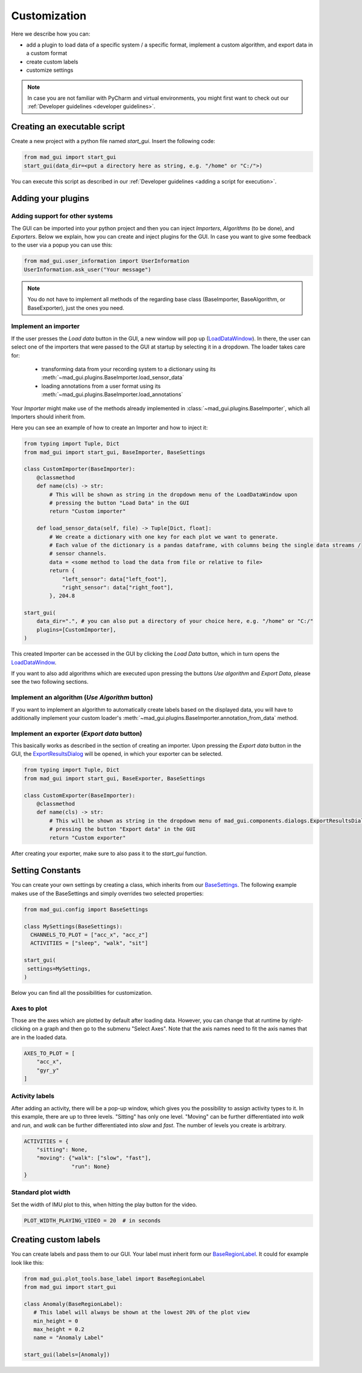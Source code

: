 .. _customization:

*************
Customization
*************

Here we describe how you can:

- add a plugin to load data of a specific system / a specific format, implement a custom algorithm, and export data in a custom format
- create custom labels
- customize settings

.. note::
   In case you are not familiar with PyCharm and virtual environments, you might first want to check out our
   :ref:`Developer guidelines <developer guidelines>`.

Creating an executable script
#############################
Create a new project with a python file named `start_gui`.
Insert the following code:

.. code-block:: python

    from mad_gui import start_gui
    start_gui(data_dir=<put a directory here as string, e.g. "/home" or "C:/">)

You can execute this script as described in our :ref:`Developer guidelines <adding a script for execution>`.

.. _other systems:

Adding your plugins
###################

Adding support for other systems
********************************

The GUI can be imported into your python project and then you can inject `Importers`, `Algorithms` (to be done), and
`Exporters`.
Below we explain, how you can create and inject plugins for the GUI.
In case you want to give some feedback to the user via a popup you can use this:

.. code-block:: python

   from mad_gui.user_information import UserInformation
   UserInformation.ask_user("Your message")

.. note::
   You do not have to implement all methods of the regarding base class (BaseImporter, BaseAlgorithm, or BaseExporter),
   just the ones you need.

Implement an importer
*********************
If the user presses the `Load data` button in the GUI, a new window will pop up (`LoadDataWindow <https://github.com/mad-lab-fau/mad-gui/blob/main/mad_gui/components/dialogs/plugin_selection/load_data_dialog.py#L28>`_).
In there, the user can select one of the importers that were passed to the GUI at startup by selecting it in a dropdown.
The loader takes care for:

   * transforming data from your recording system to a dictionary using its :meth:`~mad_gui.plugins.BaseImporter.load_sensor_data`
   * loading annotations from a user format using its :meth:`~mad_gui.plugins.BaseImporter.load_annotations`

Your `Importer` might make use of the methods already implemented in :class:`~mad_gui.plugins.BaseImporter`, which all Importers should inherit
from.

Here you can see an example of how to create an Importer and how to inject it:

.. code-block:: python

    from typing import Tuple, Dict
    from mad_gui import start_gui, BaseImporter, BaseSettings

    class CustomImporter(BaseImporter):
        @classmethod
        def name(cls) -> str:
            # This will be shown as string in the dropdown menu of the LoadDataWindow upon
            # pressing the button "Load Data" in the GUI
            return "Custom importer"

        def load_sensor_data(self, file) -> Tuple[Dict, float]:
            # We create a dictionary with one key for each plot we want to generate.
            # Each value of the dictionary is a pandas dataframe, with columns being the single data streams /
            # sensor channels.
            data = <some method to load the data from file or relative to file>
            return {
                "left_sensor": data["left_foot"],
                "right_sensor": data["right_foot"],
            }, 204.8

    start_gui(
        data_dir=".", # you can also put a directory of your choice here, e.g. "/home" or "C:/"
        plugins=[CustomImporter],
    )

This created Importer can be accessed in the GUI by clicking the `Load Data` button, which in turn opens the
`LoadDataWindow <https://github.com/mad-lab-fau/mad-gui/blob/main/mad_gui/components/dialogs/plugin_selection/load_data_dialog.py#L28>`_.

If you want to also add algorithms which are executed upon pressing the buttons `Use algorithm` and `Export Data`,
please see the two following sections.

Implement an algorithm (`Use Algorithm` button)
***********************************************
If you want to implement an algorithm to automatically create labels based on the displayed data,
you will have to additionally implement your custom loader's :meth:`~mad_gui.plugins.BaseImporter.annotation_from_data`
method.

Implement an exporter (`Export data` button)
********************************************
This basically works as described in the section of creating an importer.
Upon pressing the `Export data` button in the GUI, the `ExportResultsDialog <https://github.com/mad-lab-fau/mad-gui/blob/main/mad_gui/components/dialogs/plugin_selection/export_results_dialog.py#L19>`_ will be
opened, in which your exporter can be selected.

.. code-block:: python

    from typing import Tuple, Dict
    from mad_gui import start_gui, BaseExporter, BaseSettings

    class CustomExporter(BaseImporter):
        @classmethod
        def name(cls) -> str:
            # This will be shown as string in the dropdown menu of mad_gui.components.dialogs.ExportResultsDialog upon
            # pressing the button "Export data" in the GUI
            return "Custom exporter"

After creating your exporter, make sure to also pass it to the `start_gui` function.


Setting Constants
#################

You can create your own settings by creating a class, which inherits from our `BaseSettings <https://github.com/mad-lab-fau/mad-gui/blob/main/mad_gui/config/settings.py#L1>`_.
The following example makes use of the BaseSettings and simply overrides two selected properties:

.. code-block:: python

   from mad_gui.config import BaseSettings

   class MySettings(BaseSettings):
     CHANNELS_TO_PLOT = ["acc_x", "acc_z"]
     ACTIVITIES = ["sleep", "walk", "sit"]

   start_gui(
    settings=MySettings,
   )

Below you can find all the possibilities for customization.


Axes to plot
************
Those are the axes which are plotted by default after loading data.
However, you can change that at runtime by right-clicking on a graph and then go to the submenu "Select Axes".
Note that the axis names need to fit the axis names that are in the loaded data.

.. code-block:: python

   AXES_TO_PLOT = [
       "acc_x",
       "gyr_y"
   ]

.. _consts activity labels:

Activity labels
***************
After adding an activity, there will be a pop-up window, which gives you the possibility to assign activity types to it.
In this example, there are up to three levels.
"Sitting" has only one level.
"Moving" can be further differentiated into `walk` and `run`, and `walk` can be further differentiated into `slow` and `fast`.
The number of levels you create is arbitrary.

.. code-block:: python

   ACTIVITIES = {
       "sitting": None,
       "moving": {"walk": ["slow", "fast"],
                  "run": None}
   }

.. _consts-stride-labels:

Standard plot width
*******************
Set the width of IMU plot to this, when hitting the play button for the video.

.. code-block:: python

   PLOT_WIDTH_PLAYING_VIDEO = 20  # in seconds


Creating custom labels
######################
You can create labels and pass them to our GUI.
Your label must inherit form our `BaseRegionLabel <https://mad-gui.readthedocs.io/en/latest/modules/generated/plot_tools/mad_gui.plot_tools.BaseRegionLabel.html#mad_gui.plot_tools.BaseRegionLabel>`_.
It could for example look like this:

.. code-block:: python

   from mad_gui.plot_tools.base_label import BaseRegionLabel
   from mad_gui import start_gui

   class Anomaly(BaseRegionLabel):
      # This label will always be shown at the lowest 20% of the plot view
      min_height = 0
      max_height = 0.2
      name = "Anomaly Label"

   start_gui(labels=[Anomaly])